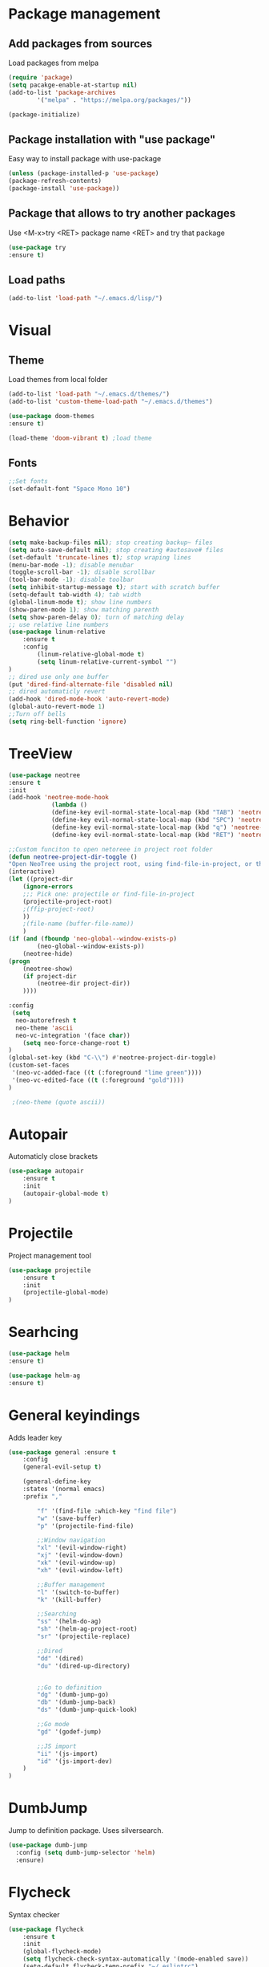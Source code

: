 * Package management
** Add packages from sources
Load packages from melpa
#+BEGIN_SRC emacs-lisp
(require 'package)
(setq pacakge-enable-at-startup nil)
(add-to-list 'package-archives
		'("melpa" . "https://melpa.org/packages/"))

(package-initialize)
#+END_SRC
** Package installation with "use package"
Easy way to install package with use-package
#+BEGIN_SRC emacs-lisp
(unless (package-installed-p 'use-package)
(package-refresh-contents)
(package-install 'use-package))
#+END_SRC
** Package that allows to try another packages
Use <M-x>try <RET> package name <RET> and try that package
#+BEGIN_SRC emacs-lisp
(use-package try
:ensure t)
#+END_SRC
** Load paths
#+BEGIN_SRC emacs-lisp
(add-to-list 'load-path "~/.emacs.d/lisp/")
#+END_SRC
* Visual
** Theme
Load themes from local folder
#+BEGIN_SRC emacs-lisp
(add-to-list 'load-path "~/.emacs.d/themes/")
(add-to-list 'custom-theme-load-path "~/.emacs.d/themes")

(use-package doom-themes
:ensure t)

(load-theme 'doom-vibrant t) ;load theme
#+END_SRC
** Fonts
#+BEGIN_SRC emacs-lisp
;;Set fonts
(set-default-font "Space Mono 10")
#+END_SRC
* Behavior
#+BEGIN_SRC emacs-lisp
(setq make-backup-files nil); stop creating backup~ files
(setq auto-save-default nil); stop creating #autosave# files
(set-default 'truncate-lines t); stop wraping lines
(menu-bar-mode -1); disable menubar
(toggle-scroll-bar -1); disable scrollbar
(tool-bar-mode -1); disable toolbar 
(setq inhibit-startup-message t); start with scratch buffer
(setq-default tab-width 4); tab width
(global-linum-mode t); show line numbers
(show-paren-mode 1); show matching parenth
(setq show-paren-delay 0); turn of matching delay
;; use relative line numbers
(use-package linum-relative
	:ensure t
	:config
		(linum-relative-global-mode t)
		(setq linum-relative-current-symbol "")
)
;; dired use only one buffer
(put 'dired-find-alternate-file 'disabled nil)
;; dired automaticly revert
(add-hook 'dired-mode-hook 'auto-revert-mode)
(global-auto-revert-mode 1)
;;Turn off bells
(setq ring-bell-function 'ignore)
#+END_SRC
* TreeView
#+BEGIN_SRC emacs-lisp
(use-package neotree
:ensure t
:init
(add-hook 'neotree-mode-hook
			(lambda ()
			(define-key evil-normal-state-local-map (kbd "TAB") 'neotree-enter)
			(define-key evil-normal-state-local-map (kbd "SPC") 'neotree-quick-look)
			(define-key evil-normal-state-local-map (kbd "q") 'neotree-hide)
			(define-key evil-normal-state-local-map (kbd "RET") 'neotree-enter)))

;;Custom funciton to open netoreee in project root folder
(defun neotree-project-dir-toggle ()
"Open NeoTree using the project root, using find-file-in-project, or the current buffer directory."
(interactive)
(let ((project-dir
	(ignore-errors
	;;; Pick one: projectile or find-file-in-project
	(projectile-project-root)
	;(ffip-project-root)
	))
	;(file-name (buffer-file-name))
	)
(if (and (fboundp 'neo-global--window-exists-p)
		(neo-global--window-exists-p))
	(neotree-hide)
(progn
	(neotree-show)
	(if project-dir
		(neotree-dir project-dir))
	))))

:config
 (setq
  neo-autorefresh t
  neo-theme 'ascii
  neo-vc-integration '(face char))
	(setq neo-force-change-root t)
)
(global-set-key (kbd "C-\\") #'neotree-project-dir-toggle)
(custom-set-faces
 '(neo-vc-added-face ((t (:foreground "lime green"))))
 '(neo-vc-edited-face ((t (:foreground "gold"))))
)

 ;(neo-theme (quote ascii))
#+END_SRC
* Autopair
Automaticly close brackets
#+BEGIN_SRC emacs-lisp
(use-package autopair
	:ensure t
	:init
	(autopair-global-mode t)
)
#+END_SRC
* Projectile
Project management tool
#+BEGIN_SRC emacs-lisp
(use-package projectile
	:ensure t
	:init
	(projectile-global-mode)
)
#+END_SRC
* Searhcing
#+BEGIN_SRC emacs-lisp
(use-package helm
:ensure t)

(use-package helm-ag
:ensure t)
#+END_SRC
* General keyindings
Adds leader key
#+BEGIN_SRC emacs-lisp
(use-package general :ensure t
	:config
	(general-evil-setup t)

	(general-define-key
	:states '(normal emacs)
	:prefix ","

		"f" '(find-file :which-key "find file")
		"w" '(save-buffer)
		"p" '(projectile-find-file)

		;;Window navigation
		"xl" '(evil-window-right)
		"xj" '(evil-window-down)
		"xk" '(evil-window-up)
		"xh" '(evil-window-left)

		;;Buffer management
		"l" '(switch-to-buffer)
		"k" '(kill-buffer)

		;;Searching
		"ss" '(helm-do-ag)
		"sh" '(helm-ag-project-root)
		"sr" '(projectile-replace)

		;;Dired
		"dd" '(dired)
		"du" '(dired-up-directory)


		;;Go to definition
		"dg" '(dumb-jump-go)
		"db" '(dumb-jump-back)
		"ds" '(dumb-jump-quick-look)

		;;Go mode
		"gd" '(godef-jump)

		;;JS import
		"ii" '(js-import)
		"id" '(js-import-dev)
	)
)
#+END_SRC
* DumbJump
Jump to definition package. Uses silversearch.
#+BEGIN_SRC emacs-lisp
(use-package dumb-jump
  :config (setq dumb-jump-selector 'helm)
  :ensure)
#+END_SRC
* Flycheck
Syntax checker
#+BEGIN_SRC emacs-lisp
(use-package flycheck
	:ensure t
	:init
	(global-flycheck-mode)
	(setq flycheck-check-syntax-automatically '(mode-enabled save))
	(setq-default flycheck-temp-prefix "~/.eslintrc")
	:config
	(setq
	flycheck-disabled-checkers
	(append flycheck-disabled-checkers
		'(javascript-jshint))
	)
)
(flycheck-add-mode 'javascript-eslint 'js2-mode)
(flycheck-add-mode 'javascript-eslint 'web-mode)
(flycheck-add-mode 'javascript-eslint 'vue-mode)
#+END_SRC
* Company
Autocomplete package
#+BEGIN_SRC emacs-lisp
;(use-package company
;:ensure t
;:init
;(add-hook 'after-init-hook 'global-company-mode)
;:config
;(setq company-dabbrev-downcase 0)
;)

(use-package auto-complete
  :ensure t
  :init
  (progn
    (ac-config-default)
    (global-auto-complete-mode t)
    ))
#+END_SRC
* Powerline
(use-package powerline
:ensure t)
(powerline-default-theme)
* Imenu-list
Show list of all variables and mehtods in current file
#+BEGIN_SRC emacs-lisp
(use-package imenu-list
:ensure t
:config
(setq imenu-list-auto-resize t)
(setq imenu-list-focus-after-activation t)
)
(global-set-key (kbd "C-'") #'imenu-list-smart-toggle)
#+END_SRC
* Js import
Script automaticly generates js import path
#+BEGIN_SRC emacs-lisp
#+END_SRC
* Yasnippet
#+BEGIN_SRC emacs-lisp
(use-package yasnippet
:ensure t
:init
(yas-global-mode 1)
)

(use-package yasnippet-snippets
:ensure t)

(use-package php-auto-yasnippets
:ensure t
:config
(payas/ac-setup)
)
#+END_SRC
* Todo
#+BEGIN_SRC emacs-lisp
(use-package hl-todo
:ensure t
:init
(global-hl-todo-mode t)
)
#+END_SRC
* Highlight numbers
#+BEGIN_SRC emacs-lisp
(use-package highlight-numbers
:ensure t
:config
(add-hook 'prog-mode-hook 'highlight-numbers-mode)
)
#+END_SRC
* Magit
(use-package magit
:ensure t)

(use-package evil-magit
:ensure t)
* Js import
#+BEGIN_SRC emacs-lisp
(use-package js-import
:ensure t)
#+END_SRC
* Rainbow-mode
(define-globalized-minor-mode my-global-rainbow-mode rainbow-mode
  (lambda () (rainbow-mode 1)))
(use-package rainbow-mode
:ensure t
:init 
(my-global-rainbow-mode 1)
)
* Major modes
** Javascript
#+BEGIN_SRC emacs-lisp
(use-package js2-mode
:ensure t
:init
(add-to-list 'auto-mode-alist '("\\.js\\'" . js2-mode))
(add-to-list 'load-path "/home/shmiga/github.com/tern/emacs/")
)
(autoload 'tern-mode "tern.el" nil t)

(add-hook 'js2-mode-hook (lambda () (tern-mode t)))

(eval-after-load 'tern
'(progn
	(require 'tern-auto-complete)
	(tern-ac-setup)))
#+END_SRC
** Vuejs
Use web mode instead of vue-mode
#+BEGIN_SRC emacs-lisp
;(use-package vue-mode
;	:ensure t
;	:config
;	;; 0, 1, or 2, representing (respectively) none, low, and high coloring
;	(setq mmm-submode-decoration-level 0))
#+END_SRC
** Web Mode
#+BEGIN_SRC emacs-lisp
(use-package web-mode
:ensure t
:init
(add-to-list 'auto-mode-alist '("\\.vue\\'" . web-mode))
(add-to-list 'auto-mode-alist '("\\.blade.php\\'" . web-mode))
)
#+END_SRC
** Golang
#+BEGIN_SRC emacs-lisp
(setenv "GOPATH" "/home/maxtraffic/go")
(setq exec-path (append exec-path '("/home/maxtraffic/go/bin")))

(require 'go-guru)
(add-hook 'go-mode-hook #'go-guru-hl-identifier-mode)

(use-package go-mode
	:ensure t
	:init
	(defun my-go-mode-hook ()
	(add-hook 'before-save-hook 'gofmt-before-save) ; gofmt before every save
	; Godef jump key binding                                                      
	(local-set-key (kbd "M-.") 'godef-jump)
	(local-set-key (kbd "M-*") 'pop-tag-mark)
	)
	(add-hook 'go-mode-hook 'my-go-mode-hook)
)

;;Autocomplete stuff
(use-package go-autocomplete
:ensure t)
(use-package auto-complete-config
:ensure t)
(ac-config-default)

(use-package exec-path-from-shell
:ensure t)

(use-package go-eldoc
	:ensure t
	:init
	(add-hook 'go-mode-hook 'go-eldoc-setup)
)

(defun my-go-mode-hook ()
	; Call Gofmt before saving
	(add-hook 'before-save-hook 'gofmt-before-save)
	(setq gofmt-command "goimports")
	; Customize compile command to run go build
	(if (not (string-match "go" compile-command))
		(set (make-local-variable 'compile-command)
			"go build -v && go test -v && go vet"))
	; Godef jump key binding
	(local-set-key (kbd "M-.") 'godef-jump)
	(local-set-key (kbd "M-*") 'pop-tag-mark)
	)

#+END_SRC
** PHP
#+BEGIN_SRC emacs-lisp
(use-package php-mode
:ensure t)
#+END_SRC
* Minor modes
** Evil Mode
Adds VIM keyindings
#+BEGIN_SRC emacs-lisp
(use-package evil
  :ensure t
  :init
  (evil-mode 1)
)
#+END_SRC
** Emmet
#+BEGIN_SRC emacs-lisp
(use-package emmet-mode
	:ensure t
	:init
	(add-hook 'vue-mode-hook 'emmet-mode)
	(add-hook 'html-mode-hook 'emmet-mode)
	(add-hook 'web-mode-hook 'emmet-mode)
)
#+END_SRC
** GitGutter
#+BEGIN_SRC emacs-lisp
(use-package git-gutter
:ensure t
:init
	(global-git-gutter-mode)
	;(custom-set-variables
	;'(git-gutter:window-width 2)
	;'(git-gutter:modified-sign "~")
	;'(git-gutter:added-sign "+")
	;'(git-gutter:deleted-sign "-"))

	;(set-face-background 'git-gutter:modified "none") ;; background color
	(set-face-foreground 'git-gutter:added "green")
	(set-face-foreground 'git-gutter:deleted "red")
	(set-face-foreground 'git-gutter:modified "yellow")
)
#+END_SRC
** Multiple cursors
#+BEGIN_SRC emacs-lisp
(use-package multiple-cursors
:ensure t)
(global-set-key (kbd "C-l") 'mc/mark-next-like-this)
#+END_SRC
** Rainbow delimitiers
Colors pairs of brackets according to their depth
TODO - customize colors
#+BEGIN_SRC emacs-lisp
;(use-package rainbow-delimiters
;:ensure t
;:init
;(add-hook 'prog-mode-hook #'rainbow-delimiters-mode)
;)
#+END_SRC
** Json mode
#+BEGIN_SRC emacs-lisp
(use-package json-mode
:ensure t)
#+END_SRC
* Commentary
Evil commentary use gcc to comment or uncommnt
#+BEGIN_SRC emacs-lisp
(use-package evil-commentary
:ensure t
:init
(evil-commentary-mode t)
)
#+END_SRC
* Auto highlight symbol
Highlights same symbols in current buffer
#+BEGIN_SRC emacs-lisp
(use-package auto-highlight-symbol
:ensure t
:init
(auto-highlight-symbol-mode 1)
)
#+END_SRC
* Magit
#+BEGIN_SRC emasc-lisp
(use-package magit
:ensure t)
(use-package evil-magit
:ensure t)
#+END_SRC
* Other
  
#+BEGIN_SRC emacs-lisp
#+END_SRC
  
#+BEGIN_SRC emacs-lisp
;;Colorize cursor depending on mode
(setq evil-emacs-state-cursor '("red" box))
(setq evil-normal-state-cursor '("green" box))
(setq evil-visual-state-cursor '("orange" box))
(setq evil-insert-state-cursor '("red" bar))
(setq evil-replace-state-cursor '("red" bar))
(setq evil-operator-state-cursor '("red" hollow))
#+END_SRC

#+BEGIN_SRC emacs-lisp
;; esc quits
(define-key key-translation-map (kbd "ESC") (kbd "C-g"))

#+END_SRC
#+BEGIN_SRC emacs-lisp
(use-package powerline
:ensure t
;:config
;(powerline-evil-vim-color-theme)
;(display-time-mode t)
)
#+END_SRC
#+BEGIN_SRC emacs-lisp

;;Package that shows shows shortkeys after <C-x> is pressed
(use-package which-key
  :ensure t
  :config (which-key-mode))


;;Enables mode that shows buffers
;(setq indo-enable-flex-matching t)
;(setq ido-everywhere t)
;(ido-mode 1)

;;Opens buffer list
(defalias 'list-buffers 'ibuffer)

;;For swiper to use <C-x><C-f>

(use-package counsel
  :ensure t
)

;;Better searching in file with <C-s>
(use-package swiper
  :ensure t
  :config
  (progn
    (ivy-mode 1)
    (setq ivy-use-virtual-buffers t)
    (setq enable-recursive-minibuffers t)
    (global-set-key "\C-s" 'swiper)
    (global-set-key (kbd "C-c C-r") 'ivy-resume)
    (global-set-key (kbd "<f6>") 'ivy-resume)
    (global-set-key (kbd "M-x") 'counsel-M-x)
    (global-set-key (kbd "C-x C-f") 'counsel-find-file)
    (global-set-key (kbd "<f1> f") 'counsel-describe-function)
    (global-set-key (kbd "<f1> v") 'counsel-describe-variable)
    (global-set-key (kbd "<f1> l") 'counsel-find-library)
    (global-set-key (kbd "<f2> i") 'counsel-info-lookup-symbol)
    (global-set-key (kbd "<f2> u") 'counsel-unicode-char)
    (global-set-key (kbd "C-c g") 'counsel-git)
    (global-set-key (kbd "C-c j") 'counsel-git-grep)
    (global-set-key (kbd "C-c k") 'counsel-ag)
    (global-set-key (kbd "C-x l") 'counsel-locate)
    (global-set-key (kbd "C-S-o") 'counsel-rhythmbox)
    (define-key read-expression-map (kbd "C-r") 'counsel-expression-history)
    ))



;;Themes
(use-package color-theme
  :ensure t)

(custom-set-variables
 ;; custom-set-variables was added by Custom.
 ;; If you edit it by hand, you could mess it up, so be careful.
 ;; Your init file should contain only one such instance.
 ;; If there is more than one, they won't work right.
 '(ansi-color-names-vector
   ["#2e3436" "#a40000" "#4e9a06" "#c4a000" "#204a87" "#5c3566" "#729fcf" "#eeeeec"])
 '(custom-safe-themes
   (quote
    ("1d079355c721b517fdc9891f0fda927fe3f87288f2e6cc3b8566655a64ca5453" "b3bcf1b12ef2a7606c7697d71b934ca0bdd495d52f901e73ce008c4c9825a3aa" "d5b121d69e48e0f2a84c8e4580f0ba230423391a78fcb4001ccb35d02494d79e" "946e871c780b159c4bb9f580537e5d2f7dba1411143194447604ecbaf01bd90c" "6f11ad991da959fa8de046f7f8271b22d3a97ee7b6eca62c81d5a917790a45d9" "b81bfd85aed18e4341dbf4d461ed42d75ec78820a60ce86730fc17fc949389b2" default)))
 '(package-selected-packages
   (quote
    (evil evil-mode color-theme color-themes auto-complete counsel swiper ace-window which-key try use-package))))
(custom-set-faces
 ;; custom-set-faces was added by Custom.
 ;; If you edit it by hand, you could mess it up, so be careful.
 ;; Your init file should contain only one such instance.
 ;; If there is more than one, they won't work right.
 '(aw-leading-char-face ((t (:inherit ace-jump-face-foreground :height 3.0)))))

#+END_SRC


  
* TODO 
 Packages to install and configure
 - magit for git management
   

